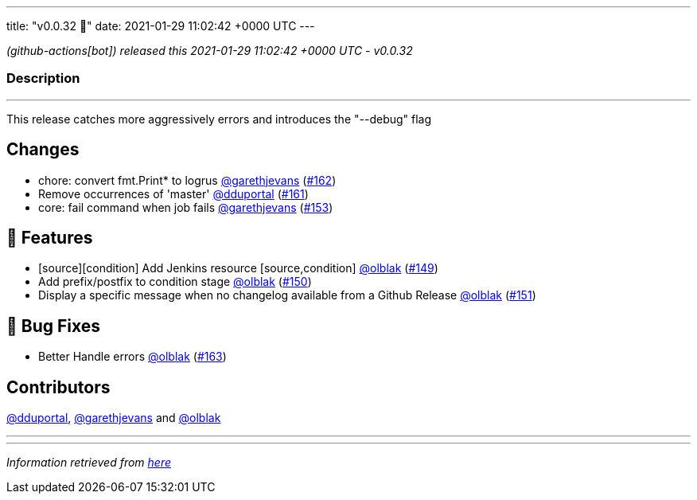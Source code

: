 ---
title: "v0.0.32 🌈"
date: 2021-01-29 11:02:42 +0000 UTC
---

// Disclaimer: this file is generated, do not edit it manually.


__ (github-actions[bot]) released this 2021-01-29 11:02:42 +0000 UTC - v0.0.32__


=== Description

---

++++

<p>This release catches more aggressively errors and introduces the "--debug" flag</p>
<h2>Changes</h2>
<ul>
<li>chore: convert fmt.Print* to logrus <a class="user-mention notranslate" data-hovercard-type="user" data-hovercard-url="/users/garethjevans/hovercard" data-octo-click="hovercard-link-click" data-octo-dimensions="link_type:self" href="https://github.com/garethjevans">@garethjevans</a> (<a class="issue-link js-issue-link" data-error-text="Failed to load title" data-id="795945176" data-permission-text="Title is private" data-url="https://github.com/updatecli/updatecli/issues/162" data-hovercard-type="pull_request" data-hovercard-url="/updatecli/updatecli/pull/162/hovercard" href="https://github.com/updatecli/updatecli/pull/162">#162</a>)</li>
<li>Remove occurrences of 'master' <a class="user-mention notranslate" data-hovercard-type="user" data-hovercard-url="/users/dduportal/hovercard" data-octo-click="hovercard-link-click" data-octo-dimensions="link_type:self" href="https://github.com/dduportal">@dduportal</a> (<a class="issue-link js-issue-link" data-error-text="Failed to load title" data-id="795805718" data-permission-text="Title is private" data-url="https://github.com/updatecli/updatecli/issues/161" data-hovercard-type="pull_request" data-hovercard-url="/updatecli/updatecli/pull/161/hovercard" href="https://github.com/updatecli/updatecli/pull/161">#161</a>)</li>
<li>core: fail command when job fails <a class="user-mention notranslate" data-hovercard-type="user" data-hovercard-url="/users/garethjevans/hovercard" data-octo-click="hovercard-link-click" data-octo-dimensions="link_type:self" href="https://github.com/garethjevans">@garethjevans</a> (<a class="issue-link js-issue-link" data-error-text="Failed to load title" data-id="795435354" data-permission-text="Title is private" data-url="https://github.com/updatecli/updatecli/issues/153" data-hovercard-type="pull_request" data-hovercard-url="/updatecli/updatecli/pull/153/hovercard" href="https://github.com/updatecli/updatecli/pull/153">#153</a>)</li>
</ul>
<h2>🚀 Features</h2>
<ul>
<li>[source][condition] Add Jenkins resource [source,condition] <a class="user-mention notranslate" data-hovercard-type="user" data-hovercard-url="/users/olblak/hovercard" data-octo-click="hovercard-link-click" data-octo-dimensions="link_type:self" href="https://github.com/olblak">@olblak</a> (<a class="issue-link js-issue-link" data-error-text="Failed to load title" data-id="795070128" data-permission-text="Title is private" data-url="https://github.com/updatecli/updatecli/issues/149" data-hovercard-type="pull_request" data-hovercard-url="/updatecli/updatecli/pull/149/hovercard" href="https://github.com/updatecli/updatecli/pull/149">#149</a>)</li>
<li>Add prefix/postfix to condition stage  <a class="user-mention notranslate" data-hovercard-type="user" data-hovercard-url="/users/olblak/hovercard" data-octo-click="hovercard-link-click" data-octo-dimensions="link_type:self" href="https://github.com/olblak">@olblak</a> (<a class="issue-link js-issue-link" data-error-text="Failed to load title" data-id="795076903" data-permission-text="Title is private" data-url="https://github.com/updatecli/updatecli/issues/150" data-hovercard-type="pull_request" data-hovercard-url="/updatecli/updatecli/pull/150/hovercard" href="https://github.com/updatecli/updatecli/pull/150">#150</a>)</li>
<li>Display a specific message when no changelog available from a Github Release <a class="user-mention notranslate" data-hovercard-type="user" data-hovercard-url="/users/olblak/hovercard" data-octo-click="hovercard-link-click" data-octo-dimensions="link_type:self" href="https://github.com/olblak">@olblak</a> (<a class="issue-link js-issue-link" data-error-text="Failed to load title" data-id="795090004" data-permission-text="Title is private" data-url="https://github.com/updatecli/updatecli/issues/151" data-hovercard-type="pull_request" data-hovercard-url="/updatecli/updatecli/pull/151/hovercard" href="https://github.com/updatecli/updatecli/pull/151">#151</a>)</li>
</ul>
<h2>🐛 Bug Fixes</h2>
<ul>
<li>Better Handle errors <a class="user-mention notranslate" data-hovercard-type="user" data-hovercard-url="/users/olblak/hovercard" data-octo-click="hovercard-link-click" data-octo-dimensions="link_type:self" href="https://github.com/olblak">@olblak</a> (<a class="issue-link js-issue-link" data-error-text="Failed to load title" data-id="796072463" data-permission-text="Title is private" data-url="https://github.com/updatecli/updatecli/issues/163" data-hovercard-type="pull_request" data-hovercard-url="/updatecli/updatecli/pull/163/hovercard" href="https://github.com/updatecli/updatecli/pull/163">#163</a>)</li>
</ul>
<h2>Contributors</h2>
<p><a class="user-mention notranslate" data-hovercard-type="user" data-hovercard-url="/users/dduportal/hovercard" data-octo-click="hovercard-link-click" data-octo-dimensions="link_type:self" href="https://github.com/dduportal">@dduportal</a>, <a class="user-mention notranslate" data-hovercard-type="user" data-hovercard-url="/users/garethjevans/hovercard" data-octo-click="hovercard-link-click" data-octo-dimensions="link_type:self" href="https://github.com/garethjevans">@garethjevans</a> and <a class="user-mention notranslate" data-hovercard-type="user" data-hovercard-url="/users/olblak/hovercard" data-octo-click="hovercard-link-click" data-octo-dimensions="link_type:self" href="https://github.com/olblak">@olblak</a></p>

++++

---


---

__Information retrieved from link:https://github.com/updatecli/updatecli/releases/tag/v0.0.32[here]__

